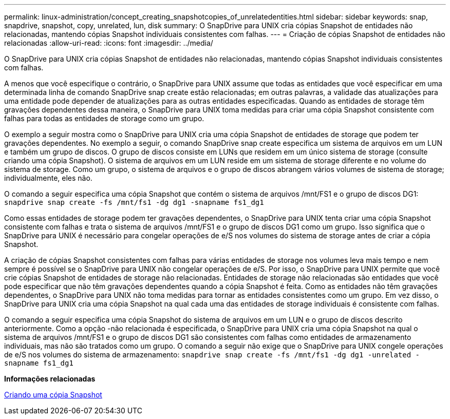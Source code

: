 ---
permalink: linux-administration/concept_creating_snapshotcopies_of_unrelatedentities.html 
sidebar: sidebar 
keywords: snap, snapdrive, snapshot, copy, unrelated, lun, disk 
summary: O SnapDrive para UNIX cria cópias Snapshot de entidades não relacionadas, mantendo cópias Snapshot individuais consistentes com falhas. 
---
= Criação de cópias Snapshot de entidades não relacionadas
:allow-uri-read: 
:icons: font
:imagesdir: ../media/


[role="lead"]
O SnapDrive para UNIX cria cópias Snapshot de entidades não relacionadas, mantendo cópias Snapshot individuais consistentes com falhas.

A menos que você especifique o contrário, o SnapDrive para UNIX assume que todas as entidades que você especificar em uma determinada linha de comando SnapDrive snap create estão relacionadas; em outras palavras, a validade das atualizações para uma entidade pode depender de atualizações para as outras entidades especificadas. Quando as entidades de storage têm gravações dependentes dessa maneira, o SnapDrive para UNIX toma medidas para criar uma cópia Snapshot consistente com falhas para todas as entidades de storage como um grupo.

O exemplo a seguir mostra como o SnapDrive para UNIX cria uma cópia Snapshot de entidades de storage que podem ter gravações dependentes. No exemplo a seguir, o comando SnapDrive snap create especifica um sistema de arquivos em um LUN e também um grupo de discos. O grupo de discos consiste em LUNs que residem em um único sistema de storage (consulte criando uma cópia Snapshot). O sistema de arquivos em um LUN reside em um sistema de storage diferente e no volume do sistema de storage. Como um grupo, o sistema de arquivos e o grupo de discos abrangem vários volumes de sistema de storage; individualmente, eles não.

O comando a seguir especifica uma cópia Snapshot que contém o sistema de arquivos /mnt/FS1 e o grupo de discos DG1: `snapdrive snap create -fs /mnt/fs1 -dg dg1 -snapname fs1_dg1`

Como essas entidades de storage podem ter gravações dependentes, o SnapDrive para UNIX tenta criar uma cópia Snapshot consistente com falhas e trata o sistema de arquivos /mnt/FS1 e o grupo de discos DG1 como um grupo. Isso significa que o SnapDrive para UNIX é necessário para congelar operações de e/S nos volumes do sistema de storage antes de criar a cópia Snapshot.

A criação de cópias Snapshot consistentes com falhas para várias entidades de storage nos volumes leva mais tempo e nem sempre é possível se o SnapDrive para UNIX não congelar operações de e/S. Por isso, o SnapDrive para UNIX permite que você crie cópias Snapshot de entidades de storage não relacionadas. Entidades de storage não relacionadas são entidades que você pode especificar que não têm gravações dependentes quando a cópia Snapshot é feita. Como as entidades não têm gravações dependentes, o SnapDrive para UNIX não toma medidas para tornar as entidades consistentes como um grupo. Em vez disso, o SnapDrive para UNIX cria uma cópia Snapshot na qual cada uma das entidades de storage individuais é consistente com falhas.

O comando a seguir especifica uma cópia Snapshot do sistema de arquivos em um LUN e o grupo de discos descrito anteriormente. Como a opção -não relacionada é especificada, o SnapDrive para UNIX cria uma cópia Snapshot na qual o sistema de arquivos /mnt/FS1 e o grupo de discos DG1 são consistentes com falhas como entidades de armazenamento individuais, mas não são tratados como um grupo. O comando a seguir não exige que o SnapDrive para UNIX congele operações de e/S nos volumes do sistema de armazenamento: `snapdrive snap create -fs /mnt/fs1 -dg dg1 -unrelated -snapname fs1_dg1`

*Informações relacionadas*

xref:task_creating_asnapshot_copy.adoc[Criando uma cópia Snapshot]

